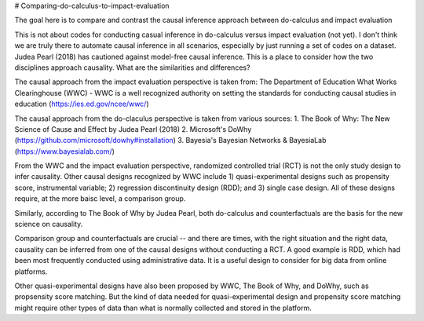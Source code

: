 # Comparing-do-calculus-to-impact-evaluation

The goal here is to compare and contrast the causal inference approach between do-calculus and impact evaluation

This is not about codes for conducting casual inference in do-calculus versus impact evaluation (not yet). I don't think we are truly there to automate causal inference in all scenarios, especially by just running a set of codes on a dataset. Judea Pearl (2018) has cautioned against model-free causal inference.
This is a place to consider how the two disciplines approach causality. What are the similarities and differences?

The causal approach from the impact evaluation perspective is taken from:
The Department of Education What Works Clearinghouse (WWC) - WWC is a well recognized authority on setting the standards for conducting causal studies in education (https://ies.ed.gov/ncee/wwc/)

The causal approach from the do-claculus perspective is taken from various sources:
1. The Book of Why: The New Science of Cause and Effect by Judea Pearl (2018)
2. Microsoft's DoWhy (https://github.com/microsoft/dowhy#installation)
3. Bayesia's Bayesian Networks & BayesiaLab (https://www.bayesialab.com/)

From the WWC and the impact evaluation perspective, randomized controlled trial (RCT) is not the only study design to infer causality. Other causal designs recognized by WWC include 1) quasi-experimental designs such as propensity score, instrumental variable; 2) regression discontinuity design (RDD); and 3) single case design. All of these designs require, at the more baisc level, a comparison group.

Similarly, according to The Book of Why by Judea Pearl, both do-calculus and counterfactuals are the basis for the new science on causality.

Comparison group and counterfactuals are crucial -- and there are times, with the right situation and the right data, causality can be inferred from one of the causal designs without conducting a RCT. A good example is RDD, which had been most frequently conducted using administrative data. It is a useful design to consider for big data from online platforms.

Other quasi-experimental designs have also been proposed by WWC, The Book of Why, and DoWhy, such as propsensity score matching. But the kind of data needed for quasi-experimental design and propensity score matching might require other types of data than what is normally collected and stored in the platform.
